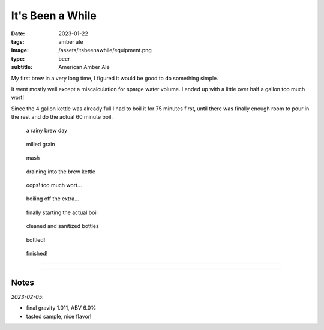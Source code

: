 It's Been a While
#################

:date: 2023-01-22
:tags: amber ale
:image: /assets/itsbeenawhile/equipment.png
:type: beer
:subtitle: American Amber Ale

My first brew in a very long time, I figured it would be good to do something simple.

It went mostly well except a miscalculation for sparge water volume. I ended up with a little over half a gallon too much wort!

Since the 4 gallon kettle was already full I had to boil it for 75 minutes first, until there was finally enough room to pour in the rest and do the actual 60 minute boil.


.. container:: text-center

    .. figure:: {static}/assets/itsbeenawhile/equipment.png
        :height: 400

        a rainy brew day

    .. figure:: {static}/assets/itsbeenawhile/grain.png
        :height: 400

        milled grain

    .. figure:: {static}/assets/itsbeenawhile/mash.png
        :height: 400

        mash

    .. figure:: {static}/assets/itsbeenawhile/batch_sparge.png
        :height: 400

        draining into the brew kettle

    .. figure:: {static}/assets/itsbeenawhile/woops.png
        :height: 400

        oops! too much wort...

    .. figure:: {static}/assets/itsbeenawhile/boil1.png
        :height: 400

        boiling off the extra...

    .. figure:: {static}/assets/itsbeenawhile/boil2.png
        :height: 400

        finally starting the actual boil
    
    .. figure:: {static}/assets/itsbeenawhile/bottles1.png
        :height: 400

        cleaned and sanitized bottles

    .. figure:: {static}/assets/itsbeenawhile/bottles2.png
        :height: 400

        bottled!

    .. figure:: {static}/assets/itsbeenawhile/finished.png
        :height: 400

        finished!

----

.. brew::
    :name: It's Been a While
    :style: American Amber Ale
    :og: 1.055
    :fg: 1.011
    :abv: 5.8%
    :volume: 2.6 gallons
    :efficiency: 68%
    :boil_length: 60 minutes
    :ibus: 9
    :color: 28
    :act_og: 1.057
    :act_fg: 1.011
    :act_abv: 6.0%
    :packaged: 2023-02-05
    :carbonation: 2.0 oz sugar

    .. fermentable:: 95%, 2-Row (US), 2, 5.55 lbs
    .. fermentable:: 5%, Crystal 40L,40, 0.31 oz

    .. mashstep:: 1, Infusion, 60, 153F, 164F, 2 gallons
    .. mashstep:: 2, Batch Sparge, -, -, 180F, 3 gallons

    .. boil_item:: 60, Willamette, 0.5 oz, 4.2%, 16.9
    .. boil_item:: 30, Willamette, 0.25 oz, 4.2%, 6.7
    .. boil_item:: 15, Willamette, 0.25 oz, 4.2%, 4.2
    .. boil_item:: 10, Irish Moss, 0.5 tsp, -, -

    .. ferm_step:: Primary, 10 Days, 68F

    .. ferm_ingredient:: US-05, Primary, 1 Pkg

----


Notes
-----

*2023-02-05*:

- final gravity 1.011, ABV 6.0%
- tasted sample, nice flavor!